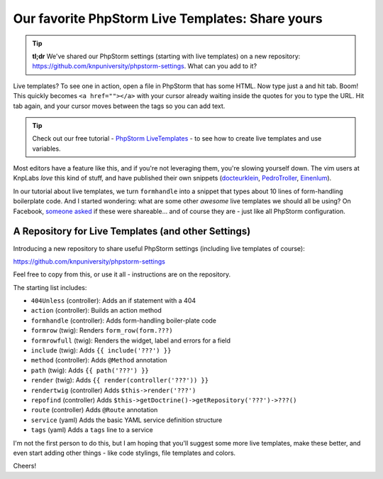 Our favorite PhpStorm Live Templates: Share yours
=================================================

.. tip::

    **tl;dr** We've shared our PhpStorm settings (starting with live templates) on
    a new repository: https://github.com/knpuniversity/phpstorm-settings. What can
    you add to it?

Live templates? To see one in action, open a file in PhpStorm that has some HTML.
Now type just ``a`` and hit tab. Boom! This quickly becomes ``<a href=""></a>`` with
your cursor already waiting inside the quotes for you to type the URL. Hit tab again,
and your cursor moves between the tags so you can add text.

.. tip::

    Check out our free tutorial - `PhpStorm LiveTemplates`_ - to see how to create
    live templates and use variables.

Most editors have a feature like this, and if you're not leveraging them, you're
slowing yourself down. The vim users at KnpLabs *love* this kind of stuff, and have
published their own snippets (`docteurklein`_, `PedroTroller`_, `Einenlum`_).

In our tutorial about live templates, we turn ``formhandle`` into a snippet that
types about 10 lines of form-handling boilerplate code. And I started wondering: what
are some other *awesome* live templates we should all be using? On Facebook, `someone asked`_
if these were shareable... and of course they are - just like all PhpStorm configuration.

A Repository for Live Templates (and other Settings)
----------------------------------------------------

Introducing a new repository to share useful PhpStorm settings (including live templates
of course):

https://github.com/knpuniversity/phpstorm-settings

Feel free to copy from this, or use it all - instructions are on the repository.

The starting list includes:

* ``404Unless`` (controller): Adds an if statement with a 404
* ``action`` (controller): Builds an action method
* ``formhandle`` (controller): Adds form-handling boiler-plate code
* ``formrow`` (twig): Renders ``form_row(form.???)``
* ``formrowfull`` (twig): Renders the widget, label and errors for a field
* ``include`` (twig): Adds ``{{ include('???') }}``
* ``method`` (controller): Adds ``@Method`` annotation
* ``path`` (twig): Adds ``{{ path('???') }}``
* ``render`` (twig): Adds ``{{ render(controller('???')) }}``
* ``rendertwig`` (controller) Adds ``$this->render('???')`` 
* ``repofind`` (controller) Adds ``$this->getDoctrine()->getRepository('???')->???()``
* ``route`` (controller) Adds ``@Route`` annotation
* ``service`` (yaml) Adds the basic YAML service definition structure
* ``tags`` (yaml) Adds a ``tags`` line to a service

I'm not the first person to do this, but I am hoping that you'll suggest some more
live templates, make these better, and even start adding other things - like code
stylings, file templates and colors.

Cheers!

.. _`PhpStorm LiveTemplates`: http://knpuniversity.com/screencast/phpstorm/live-templates
.. _`docteurklein`: https://github.com/docteurklein/dot-files/tree/master/vim/UltiSnips/php
.. _`PedroTroller`: https://github.com/PedroTroller/DotFiles/tree/master/Symlink/vim/UltiSnips
.. _`Einenlum`: https://gitlab.com/Einenlum/dotfiles/tree/master/symlinks/.vim/UltiSnips/php
.. _`someone asked`: https://www.facebook.com/KnpLabs/photos/a.192365440813366.44246.191948140855096/922724781110758/?type=1&comment_id=922850677764835&offset=0&total_comments=3

